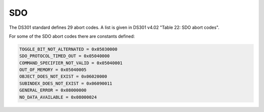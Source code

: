 SDO
===

The DS301 standard defines 29 abort codes. A list is given in DS301 v4.02 "Table 22: SDO abort codes".

For some of the SDO abort codes there are constants defined: 

.. code:: python

	TOGGLE_BIT_NOT_ALTERNATED = 0x05030000
	SDO_PROTOCOL_TIMED_OUT = 0x05040000
	COMMAND_SPECIFIER_NOT_VALID = 0x05040001
	OUT_OF_MEMORY = 0x05040005
	OBJECT_DOES_NOT_EXIST = 0x06020000
	SUBINDEX_DOES_NOT_EXIST = 0x06090011
	GENERAL_ERROR = 0x08000000
	NO_DATA_AVAILABLE = 0x08000024
